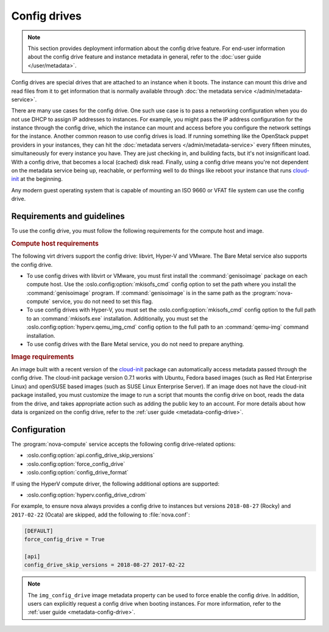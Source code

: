 =============
Config drives
=============

.. note::

   This section provides deployment information about the config drive feature.
   For end-user information about the config drive feature and instance metadata
   in general, refer to the :doc:`user guide </user/metadata>`.

Config drives are special drives that are attached to an instance when it boots.
The instance can mount this drive and read files from it to get information that
is normally available through :doc:`the metadata service
</admin/metadata-service>`.

There are many use cases for the config drive. One such use case is to pass a
networking configuration when you do not use DHCP to assign IP addresses to
instances. For example, you might pass the IP address configuration for the
instance through the config drive, which the instance can mount and access
before you configure the network settings for the instance. Another common
reason to use config drives is load. If running something like the OpenStack
puppet providers in your instances, they can hit the :doc:`metadata servers
</admin/metadata-service>` every fifteen minutes, simultaneously for every
instance you have. They are just checking in, and building facts, but it's not
insignificant load. With a config drive, that becomes a local (cached) disk
read. Finally, using a config drive means you're not dependent on the metadata
service being up, reachable, or performing well to do things like reboot your
instance that runs `cloud-init`_ at the beginning.

Any modern guest operating system that is capable of mounting an ISO 9660 or
VFAT file system can use the config drive.


Requirements and guidelines
---------------------------

To use the config drive, you must follow the following requirements for the
compute host and image.

.. rubric:: Compute host requirements

The following virt drivers support the config drive: libvirt, Hyper-V and
VMware. The Bare Metal service also supports the config drive.

- To use config drives with libvirt or VMware, you must first
  install the :command:`genisoimage` package on each compute host. Use the
  :oslo.config:option:`mkisofs_cmd` config option to set the path where you
  install the :command:`genisoimage` program. If :command:`genisoimage` is in
  the same path as the :program:`nova-compute` service, you do not need to set
  this flag.

- To use config drives with Hyper-V, you must set the
  :oslo.config:option:`mkisofs_cmd` config option to the full path to an
  :command:`mkisofs.exe` installation. Additionally, you must set the
  :oslo.config:option:`hyperv.qemu_img_cmd` config option to the full path to an
  :command:`qemu-img` command installation.

- To use config drives with the Bare Metal service, you do not need to prepare
  anything.

.. rubric:: Image requirements

An image built with a recent version of the `cloud-init`_ package can
automatically access metadata passed through the config drive. The cloud-init
package version 0.7.1 works with Ubuntu, Fedora based images (such as Red Hat
Enterprise Linux) and openSUSE based images (such as SUSE Linux Enterprise
Server). If an image does not have the cloud-init package installed, you must
customize the image to run a script that mounts the config drive on boot, reads
the data from the drive, and takes appropriate action such as adding the public
key to an account.  For more details about how data is organized on the config
drive, refer to the :ref:`user guide <metadata-config-drive>`.


Configuration
-------------

The :program:`nova-compute` service accepts the following config drive-related
options:

- :oslo.config:option:`api.config_drive_skip_versions`
- :oslo.config:option:`force_config_drive`
- :oslo.config:option:`config_drive_format`

If using the HyperV compute driver, the following additional options are
supported:

- :oslo.config:option:`hyperv.config_drive_cdrom`

For example, to ensure nova always provides a config drive to instances but
versions ``2018-08-27`` (Rocky) and ``2017-02-22`` (Ocata) are skipped, add the
following to :file:`nova.conf`:

.. code-block:: ini

    [DEFAULT]
    force_config_drive = True

    [api]
    config_drive_skip_versions = 2018-08-27 2017-02-22

.. note::

    The ``img_config_drive`` image metadata property can be used to force enable
    the config drive. In addition, users can explicitly request a config drive
    when booting instances. For more information, refer to the :ref:`user guide
    <metadata-config-drive>`.

.. _cloud-init: https://cloudinit.readthedocs.io/en/latest/
